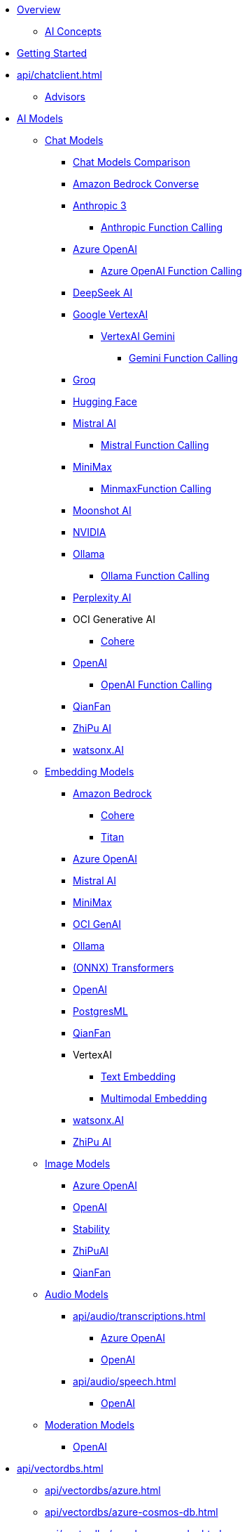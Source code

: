 * xref:index.adoc[Overview]
** xref:concepts.adoc[AI Concepts]
* xref:getting-started.adoc[Getting Started]
* xref:api/chatclient.adoc[]
** xref:api/advisors.adoc[Advisors]
* xref:api/index.adoc[AI Models]
** xref:api/chatmodel.adoc[Chat Models]
*** xref:api/chat/comparison.adoc[Chat Models Comparison]
*** xref:api/chat/bedrock-converse.adoc[Amazon Bedrock Converse]
*** xref:api/chat/anthropic-chat.adoc[Anthropic 3]
**** xref:api/chat/functions/anthropic-chat-functions.adoc[Anthropic Function Calling]
*** xref:api/chat/azure-openai-chat.adoc[Azure OpenAI]
**** xref:api/chat/functions/azure-open-ai-chat-functions.adoc[Azure OpenAI Function Calling]
*** xref:api/chat/deepseek-chat.adoc[DeepSeek AI]
*** xref:api/chat/google-vertexai.adoc[Google VertexAI]
**** xref:api/chat/vertexai-gemini-chat.adoc[VertexAI Gemini]
***** xref:api/chat/functions/vertexai-gemini-chat-functions.adoc[Gemini Function Calling]
*** xref:api/chat/groq-chat.adoc[Groq]
*** xref:api/chat/huggingface.adoc[Hugging Face]
*** xref:api/chat/mistralai-chat.adoc[Mistral AI]
**** xref:api/chat/functions/mistralai-chat-functions.adoc[Mistral Function Calling]
*** xref:api/chat/minimax-chat.adoc[MiniMax]
**** xref:api/chat/functions/minimax-chat-functions.adoc[MinmaxFunction Calling]
*** xref:api/chat/moonshot-chat.adoc[Moonshot AI]
//// **** xref:api/chat/functions/moonshot-chat-functions.adoc[Moonshot Function Calling]
*** xref:api/chat/nvidia-chat.adoc[NVIDIA]
*** xref:api/chat/ollama-chat.adoc[Ollama]
**** xref:api/chat/functions/ollama-chat-functions.adoc[Ollama Function Calling]
*** xref:api/chat/perplexity-chat.adoc[Perplexity AI]
*** OCI Generative AI
**** xref:api/chat/oci-genai/cohere-chat.adoc[Cohere]
*** xref:api/chat/openai-chat.adoc[OpenAI]
**** xref:api/chat/functions/openai-chat-functions.adoc[OpenAI Function Calling]
*** xref:api/chat/qianfan-chat.adoc[QianFan]
*** xref:api/chat/zhipuai-chat.adoc[ZhiPu AI]
// **** xref:api/chat/functions/zhipuai-chat-functions.adoc[Function Calling]
*** xref:api/chat/watsonx-ai-chat.adoc[watsonx.AI]
** xref:api/embeddings.adoc[Embedding Models]
*** xref:api/bedrock.adoc[Amazon Bedrock]
**** xref:api/embeddings/bedrock-cohere-embedding.adoc[Cohere]
**** xref:api/embeddings/bedrock-titan-embedding.adoc[Titan]
*** xref:api/embeddings/azure-openai-embeddings.adoc[Azure OpenAI]
*** xref:api/embeddings/mistralai-embeddings.adoc[Mistral AI]
*** xref:api/embeddings/minimax-embeddings.adoc[MiniMax]
*** xref:api/embeddings/oci-genai-embeddings.adoc[OCI GenAI]
*** xref:api/embeddings/ollama-embeddings.adoc[Ollama]
*** xref:api/embeddings/onnx.adoc[(ONNX) Transformers]
*** xref:api/embeddings/openai-embeddings.adoc[OpenAI]
*** xref:api/embeddings/postgresml-embeddings.adoc[PostgresML]
*** xref:api/embeddings/qianfan-embeddings.adoc[QianFan]
*** VertexAI
**** xref:api/embeddings/vertexai-embeddings-text.adoc[Text Embedding]
**** xref:api/embeddings/vertexai-embeddings-multimodal.adoc[Multimodal Embedding]
*** xref:api/embeddings/watsonx-ai-embeddings.adoc[watsonx.AI]
*** xref:api/embeddings/zhipuai-embeddings.adoc[ZhiPu AI]
** xref:api/imageclient.adoc[Image Models]
*** xref:api/image/azure-openai-image.adoc[Azure OpenAI]
*** xref:api/image/openai-image.adoc[OpenAI]
*** xref:api/image/stabilityai-image.adoc[Stability]
*** xref:api/image/zhipuai-image.adoc[ZhiPuAI]
*** xref:api/image/qianfan-image.adoc[QianFan]
** xref:api/audio[Audio Models]
*** xref:api/audio/transcriptions.adoc[]
**** xref:api/audio/transcriptions/azure-openai-transcriptions.adoc[Azure OpenAI]
**** xref:api/audio/transcriptions/openai-transcriptions.adoc[OpenAI]
*** xref:api/audio/speech.adoc[]
**** xref:api/audio/speech/openai-speech.adoc[OpenAI]
** xref:api/moderation[Moderation Models]
*** xref:api/moderation/openai-moderation.adoc[OpenAI]
// ** xref:api/generic-model.adoc[]

* xref:api/vectordbs.adoc[]
** xref:api/vectordbs/azure.adoc[]
** xref:api/vectordbs/azure-cosmos-db.adoc[]
** xref:api/vectordbs/apache-cassandra.adoc[]
** xref:api/vectordbs/chroma.adoc[]
** xref:api/vectordbs/elasticsearch.adoc[]
** xref:api/vectordbs/gemfire.adoc[GemFire]
** xref:api/vectordbs/mariadb.adoc[]
** xref:api/vectordbs/milvus.adoc[]
** xref:api/vectordbs/mongodb.adoc[]
** xref:api/vectordbs/neo4j.adoc[]
** xref:api/vectordbs/opensearch.adoc[]
** xref:api/vectordbs/oracle.adoc[Oracle]
** xref:api/vectordbs/pgvector.adoc[]
** xref:api/vectordbs/pinecone.adoc[]
** xref:api/vectordbs/qdrant.adoc[]
** xref:api/vectordbs/redis.adoc[]
** xref:api/vectordbs/hana.adoc[SAP Hana]
** xref:api/vectordbs/typesense.adoc[]
** xref:api/vectordbs/weaviate.adoc[]

* xref:api/retrieval-augmented-generation.adoc[]
* xref:observability/index.adoc[]
* xref:api/prompt.adoc[]
* xref:api/structured-output-converter.adoc[Structured Output]
* xref:api/tools.adoc[Tool Calling]
* xref:api/functions.adoc[Function Calling (Deprecated)]
** xref:api/function-callback.adoc[FunctionCallback API]
* xref:api/multimodality.adoc[Multimodality]
* xref:api/etl-pipeline.adoc[]
* xref:api/testing.adoc[AI Model Evaluation]
* xref:api/model-context-protocol.adoc[Model Context Protocol (MCP)]

* Service Connections
** xref:api/docker-compose.adoc[Docker Compose]
** xref:api/testcontainers.adoc[Testcontainers]
** xref:api/cloud-bindings.adoc[Cloud Bindings]

* xref:contribution-guidelines.adoc[Contribution Guidelines]

* Appendices
** xref:upgrade-notes.adoc[]

